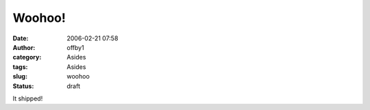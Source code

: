 Woohoo!
#######
:date: 2006-02-21 07:58
:author: offby1
:category: Asides
:tags: Asides
:slug: woohoo
:status: draft

It shipped!
